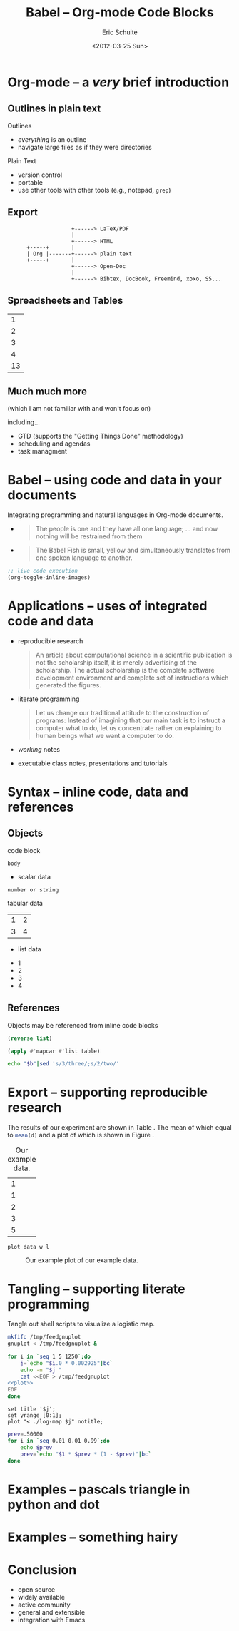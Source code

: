 #+Title: Babel -- Org-mode Code Blocks
#+Author: Eric Schulte
#+Date: <2012-03-25 Sun>
#+Options: toc:nil ^:nil

* Org-mode -- a /very/ brief introduction
** Outlines in plain text
Outlines
- /everything/ is an outline
- navigate large files as if they were directories

Plain Text
- version control
- portable
- use other tools with other tools (e.g., notepad, =grep=)

** Export

:                     +------> LaTeX/PDF
:                     |                
:                     +------> HTML     
:       +-----+       |           
:       | Org |-------+------> plain text
:       +-----+       |                 
:                     +------> Open-Doc  
:                     |               
:                     +------> Bibtex, DocBook, Freemind, xoxo, S5...  

** Spreadsheets and Tables
|  1 |
|  2 |
|  3 |
|  4 |
|----|
| 13 |
#+TBLFM: $1=vsum(@1..@-1)

** Much much more
(which I am not familiar with and won't focus on)

including...
- GTD (supports the "Getting Things Done" methodology)
- scheduling and agendas
- task managment

* Babel -- using code and data in your documents
Integrating programming and natural languages in Org-mode documents.

- [[file:img/tower-of-babel.png]]
  #+begin_quote
  The people is one and they have all one language; ... and now
  nothing will be restrained from them
  #+end_quote

- [[file:img/babelfish.png]]
  #+begin_quote
  The Babel Fish is small, yellow and simultaneously translates from
  one spoken language to another.
  #+end_quote

#+begin_src emacs-lisp :results silent
  ;; live code execution
  (org-toggle-inline-images)
#+end_src

* Applications -- uses of integrated code and data

- reproducible research
  #+begin_quote Buckheit and Donoho 1995
    An article about computational science in a scientific publication
    is not the scholarship itself, it is merely advertising of the
    scholarship. The actual scholarship is the complete software
    development environment and complete set of instructions which
    generated the figures.
  #+end_quote
  
- literate programming
  #+begin_quote Knuth 1984
    Let us change our traditional attitude to the construction of
    programs: Instead of imagining that our main task is to instruct a
    computer what to do, let us concentrate rather on explaining to
    human beings what we want a computer to do.
  #+end_quote

- /working/ notes

- executable class notes, presentations and tutorials

* Syntax -- inline code, data and references
** Objects
code block
#+name: block-name
#+begin_src language header-arguments
  body
#+end_src

- scalar data
#+name: scalar-data
: number or string

tabular data
#+name: tabular-data
| 1 | 2 |
| 3 | 4 |

- list data
#+name: list-data
- 1
- 2
- 3
- 4

** References
Objects may be referenced from inline code blocks

#+name: reverse
#+begin_src emacs-lisp :var list=list-data :results list
  (reverse list)
#+end_src

#+name: transpose
#+begin_src lisp :var table=tabular-data
  (apply #'mapcar #'list table)
#+end_src

#+begin_src sh :var t=transpose :var r=reverse :var b=reverse(transpose(tabular-data))
echo "$b"|sed 's/3/three/;s/2/two/'
#+end_src

* Export -- supporting reproducible research
The results of our experiment are shown in Table \ref{raw}.  The mean
of which equal to src_R[:var d=raw]{mean(d)} and a plot of which is
shown in Figure \ref{raw-plot}.

#+Caption: Our example data.
#+label: raw
#+name: raw
| 1 |
| 1 |
| 2 |
| 3 |
| 5 |

#+name: raw-plot
#+begin_src gnuplot :var data=raw :file raw.png
  plot data w l
#+end_src

#+Caption: Our example plot of our example data.
#+label: raw-plot
#+attr_latex: width=8cm
#+RESULTS: raw-plot
[[file:raw.png]]

* Tangling -- supporting literate programming
Tangle out shell scripts to visualize a logistic map.

#+begin_src sh :tangle run :shebang #!/bin/sh
  mkfifo /tmp/feedgnuplot
  gnuplot < /tmp/feedgnuplot &
  
  for i in `seq 1 5 1250`;do
      j=`echo "$i.0 * 0.002925"|bc`
      echo -n "$j "
      cat <<EOF > /tmp/feedgnuplot
  <<plot>>
  EOF
  done
#+end_src

#+name: plot
#+begin_src gnuplot
set title '$j';
set yrange [0:1];
plot "< ./log-map $j" notitle;
#+end_src

#+begin_src sh :tangle log-map :shebang #!/bin/sh
prev=.50000
for i in `seq 0.01 0.01 0.99`;do
    echo $prev
    prev=`echo "$1 * $prev * (1 - $prev)"|bc`
done
#+end_src

* Examples -- pascals triangle in python and dot
* Examples -- something hairy
* Conclusion
- open source
- widely available
- active community
- general and extensible
- integration with Emacs
